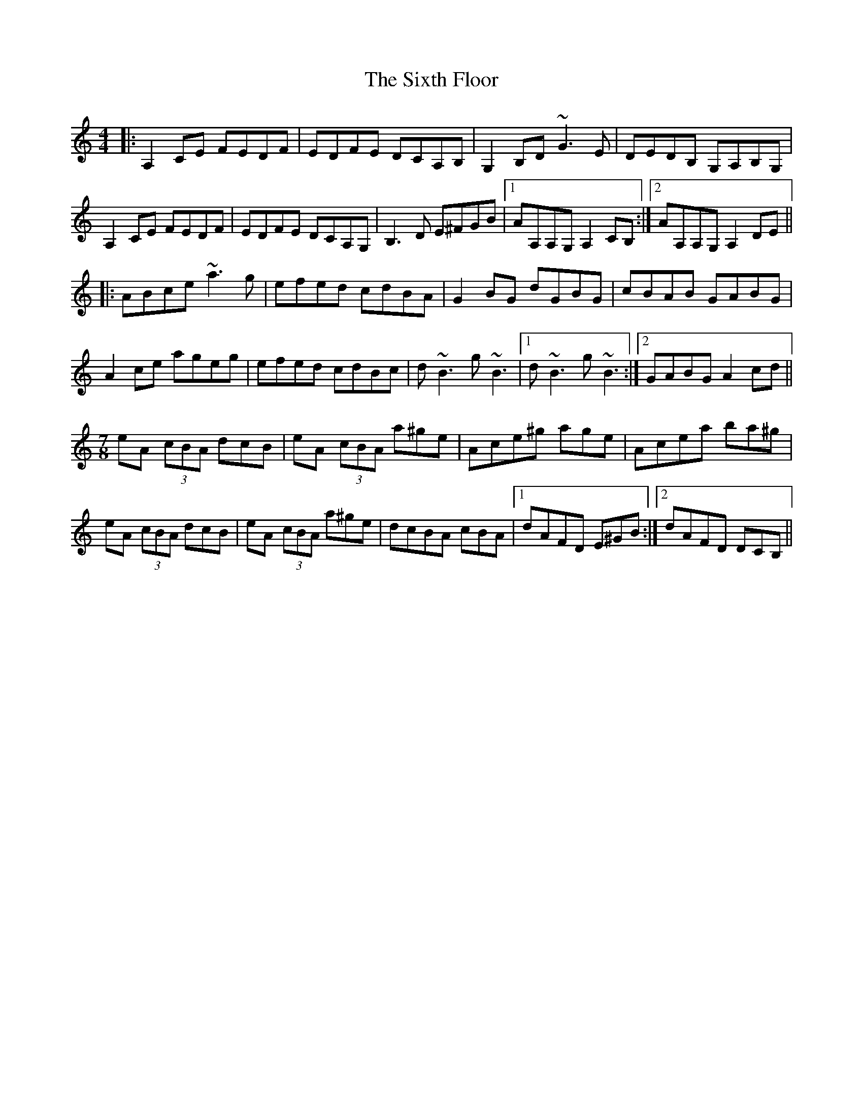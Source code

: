 X: 37251
T: Sixth Floor, The
R: reel
M: 4/4
K: Aminor
|:A,2CE FEDF|EDFE DCA,B,|G,2B,D ~G3E|DEDB, G,A,B,G,|
A,2CE FEDF|EDFE DCA,G,|B,3D E^FGB|1 AA,A,G, A,2CB,:|2 AA,A,G, A,2DE||
|:ABce ~a3g|efed cdBA|G2BG dGBG|cBAB GABG|
A2ce ageg|efed cdBc|d~B3g~B3|1 d~B3g~B3:|2 GABG A2cd||
M:7/8
eA (3cBA dcB|eA (3cBA a^ge|Ace^g age|Acea ba^g|
eA (3cBA dcB|eA (3cBA a^ge|dcBA cBA|1 dAFD E^GB:|2 dAFD DCB,||

